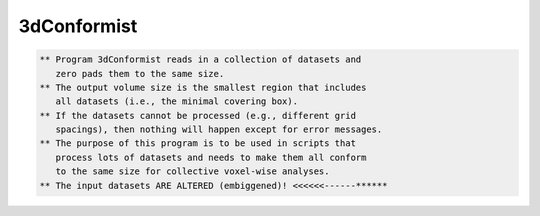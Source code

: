 ************
3dConformist
************

.. _3dConformist:

.. contents:: 
    :depth: 4 

.. code-block:: none

    ** Program 3dConformist reads in a collection of datasets and
       zero pads them to the same size.
    ** The output volume size is the smallest region that includes
       all datasets (i.e., the minimal covering box).
    ** If the datasets cannot be processed (e.g., different grid
       spacings), then nothing will happen except for error messages.
    ** The purpose of this program is to be used in scripts that
       process lots of datasets and needs to make them all conform
       to the same size for collective voxel-wise analyses.
    ** The input datasets ARE ALTERED (embiggened)! <<<<<<------******
